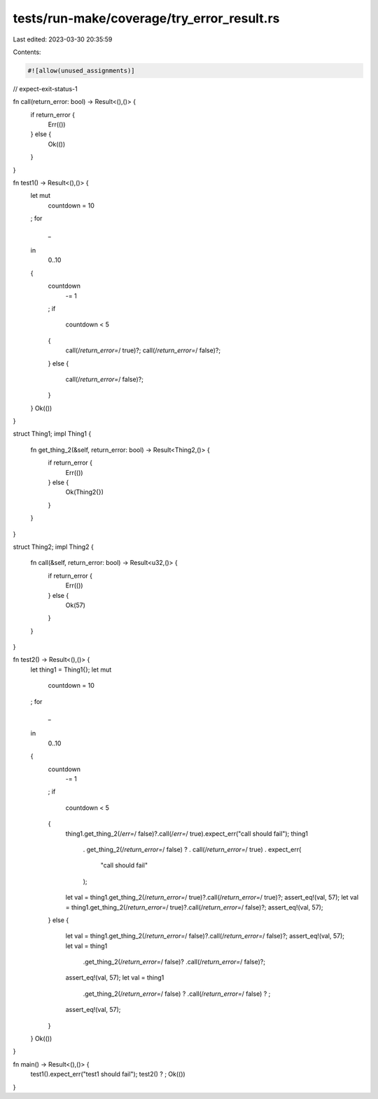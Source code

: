 tests/run-make/coverage/try_error_result.rs
===========================================

Last edited: 2023-03-30 20:35:59

Contents:

.. code-block:: rs

    #![allow(unused_assignments)]
// expect-exit-status-1

fn call(return_error: bool) -> Result<(),()> {
    if return_error {
        Err(())
    } else {
        Ok(())
    }
}

fn test1() -> Result<(),()> {
    let mut
        countdown = 10
    ;
    for
        _
    in
        0..10
    {
        countdown
            -= 1
        ;
        if
            countdown < 5
        {
            call(/*return_error=*/ true)?;
            call(/*return_error=*/ false)?;
        }
        else
        {
            call(/*return_error=*/ false)?;
        }
    }
    Ok(())
}

struct Thing1;
impl Thing1 {
    fn get_thing_2(&self, return_error: bool) -> Result<Thing2,()> {
        if return_error {
            Err(())
        } else {
            Ok(Thing2{})
        }
    }
}

struct Thing2;
impl Thing2 {
    fn call(&self, return_error: bool) -> Result<u32,()> {
        if return_error {
            Err(())
        } else {
            Ok(57)
        }
    }
}

fn test2() -> Result<(),()> {
    let thing1 = Thing1{};
    let mut
        countdown = 10
    ;
    for
        _
    in
        0..10
    {
        countdown
            -= 1
        ;
        if
            countdown < 5
        {
            thing1.get_thing_2(/*err=*/ false)?.call(/*err=*/ true).expect_err("call should fail");
            thing1
                .
                get_thing_2(/*return_error=*/ false)
                ?
                .
                call(/*return_error=*/ true)
                .
                expect_err(
                    "call should fail"
                );
            let val = thing1.get_thing_2(/*return_error=*/ true)?.call(/*return_error=*/ true)?;
            assert_eq!(val, 57);
            let val = thing1.get_thing_2(/*return_error=*/ true)?.call(/*return_error=*/ false)?;
            assert_eq!(val, 57);
        }
        else
        {
            let val = thing1.get_thing_2(/*return_error=*/ false)?.call(/*return_error=*/ false)?;
            assert_eq!(val, 57);
            let val = thing1
                .get_thing_2(/*return_error=*/ false)?
                .call(/*return_error=*/ false)?;
            assert_eq!(val, 57);
            let val = thing1
                .get_thing_2(/*return_error=*/ false)
                ?
                .call(/*return_error=*/ false)
                ?
                ;
            assert_eq!(val, 57);
        }
    }
    Ok(())
}

fn main() -> Result<(),()> {
    test1().expect_err("test1 should fail");
    test2()
    ?
    ;
    Ok(())
}


